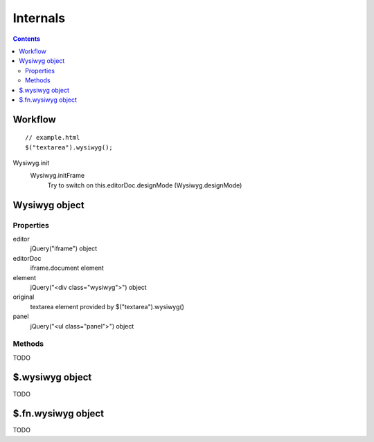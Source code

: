 =========
Internals
=========

.. contents::

Workflow
========

::

    // example.html
    $("textarea").wysiwyg();

Wysiwyg.init
    Wysiwyg.initFrame
        Try to switch on this.editorDoc.designMode (Wysiwyg.designMode)

Wysiwyg object
==============

Properties
----------

editor
    jQuery("iframe") object

editorDoc
    iframe.document element

element
    jQuery("<div class="wysiwyg">") object

original
    textarea element provided by $("textarea").wysiwyg()

panel
    jQuery("<ul class="panel">") object

Methods
-------

TODO

$.wysiwyg object
================

TODO

$.fn.wysiwyg object
===================

TODO
